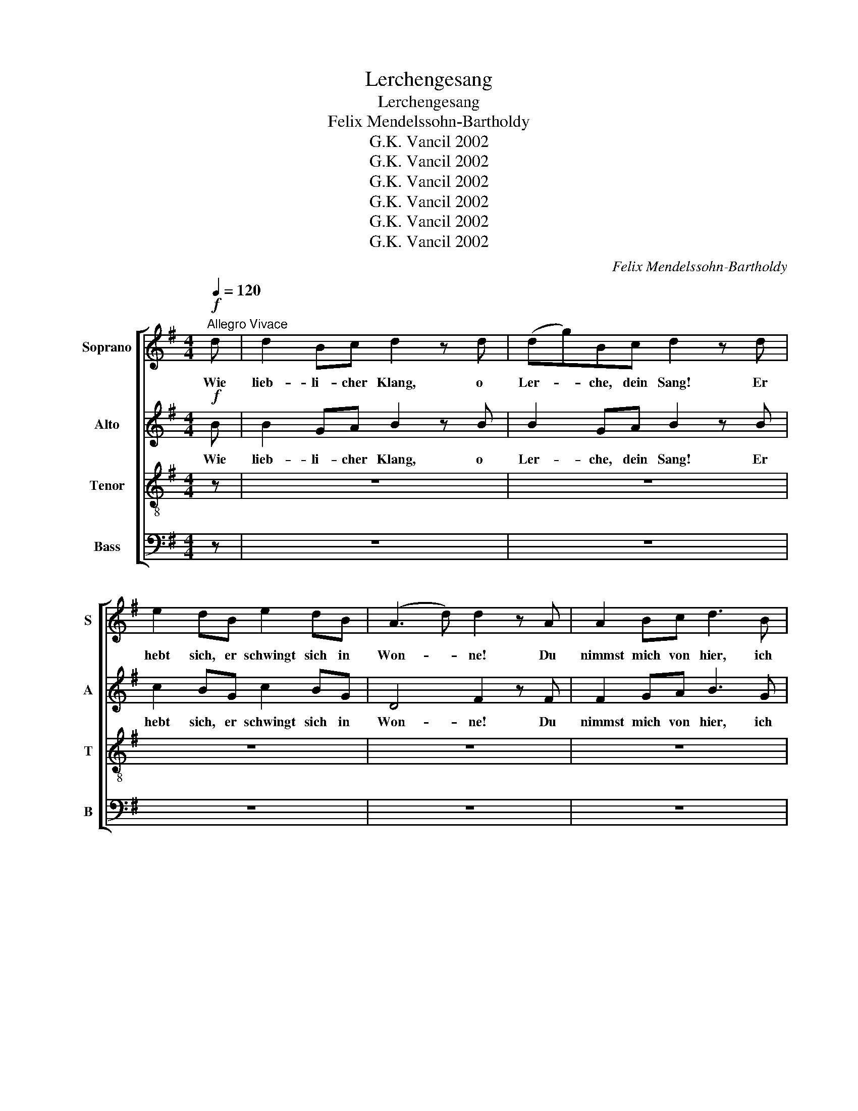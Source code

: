 X:1
T:Lerchengesang
T:Lerchengesang
T:Felix Mendelssohn-Bartholdy
T:G.K. Vancil 2002
T:G.K. Vancil 2002
T:G.K. Vancil 2002
T:G.K. Vancil 2002
T:G.K. Vancil 2002
T:G.K. Vancil 2002
C:Felix Mendelssohn-Bartholdy
Z:G.K. Vancil 2002
%%score [ 1 2 3 4 ]
L:1/8
Q:1/4=120
M:4/4
K:G
V:1 treble nm="Soprano" snm="S"
V:2 treble nm="Alto" snm="A"
V:3 treble-8 nm="Tenor" snm="T"
V:4 bass nm="Bass" snm="B"
V:1
!f!"^Allegro Vivace" d | d2 Bc d2 z d | (dg)Bc d2 z d | e2 dB e2 dB | (A3 d) d2 z A | A2 Bc d3 B | %6
w: Wie|lieb- li- cher Klang, o|Ler- * che, dein Sang! Er|hebt sich, er schwingt sich in|Won- * ne! Du|nimmst mich von hier, ich|
!f! B2 cd e2 g2 | e2 de c2 Bc | A4 G2 g2 | e2 de c2 Bc | A4 G2 z2 |!f! z2 z G (GD)GB | %12
w: sin- ge mit dir, wir|stei- gen durch Wol- ken zur|Son- ne, wir|stei- gen durch Wol- ken zur|Son- ne!|Wie lieb- * li- cher|
 d3 d (dG)Bd | g4 g4 | f2- (3fed d2 z d | d2 dd d3 =f | =f2 ed c4 | z2 G2 A2 BG | (cedc Bd) g2 | %19
w: Klang, o Ler- * che, dein|Sang, o|Won- * * * ne! Du|nimmst mich von hier, ich|sin- ge mit dir,|wir stei- gen durch|Wol- * * * * * ken,|
 z2 G2 A2 BG |!f! (cedc BGB)d | d2 Bc d2 z d | (dg)Bc d2 z d | e2 dB e2 dB | (A3 d) d2 z A | %25
w: durch Wol- ken zur|Son- * * * * * ne! Wie|lieb- li- cher Klang, o|Ler- * che, dein Sang! Er|hebt sich, er schwingt sich in|Won- * ne! Du|
 A2 Bc d3 B |!f! B2 cd e2 g2 | e2 de c2 Bc | A4 G2 g2 | e2 de c2 Bc |!f! A4 G2 z d | %31
w: nimmst mich von hier, ich|sin- ge mit dir, wir|stei- gen durch Wol- ken zur|Son- ne, wir|stei- gen durch Wol- ken zur|Son- ne, zur|
!f! !fermata!d4 !fermata!B2 z e | !fermata!e4 c4- |!f! !fermata!c2 z e (dG)Bd | g8 | d7 d | %36
w: Son- ne! zur|Son- ne!|* wir stei- * gen durch|Wol-|ken zur|
 (d4 c2 A2) | !fermata!G8 |] %38
w: Son- * *|ne!|
V:2
!f! B | B2 GA B2 z B | B2 GA B2 z B | c2 BG c2 BG | D4 F2 z F | F2 GA B3 G |!f! G2 AB c2 e2 | %7
w: Wie|lieb- li- cher Klang, o|Ler- che, dein Sang! Er|hebt sich, er schwingt sich in|Won- ne! Du|nimmst mich von hier, ich|sin- ge mit dir, wir|
 c2 Bc A2 GA | F4 G2 e2 | c2 Bc A2 GA | D4 G2 z2 |!f! z2 z G G2 GG | G3 G G2 GG | G3 G (GA)Bc | %14
w: stei- gen durch Wol- ken zur|Son- ne, wir|stei- gen durch Wol- ken zur|Son- ne!|Wie lieb- li- cher|Klang, o Ler- che, dein|Sang! Er schwingt * sich in|
 d4 D2 z c | c2 BA G3 G | G2 GG C4 | z2 G2 F2 GG | D4 G4 | z2 G2 F2 GG |!f! (F4 GDG)B | %21
w: Won- ne! Du|nimmst mich von hier, ich|sin- ge mit dir,|wir stei- gen durch|Wol- ken,|durch Wol- ken zur|Son- * * ne! Wie|
 B2 GA B2 z B | B2 GA B2 z B | c2 BG c2 BG | D4 F2 z F | F2 GA B3 G |!f! G2 AB c2 e2 | %27
w: lieb- li- cher Klang, *|Ler- che, dein Sang! Er|hebt sich, er schwingt sich in|Won- ne! Du|nimmst mich von hier, ich|sin- ge mit dir, wir|
 c2 Bc A2 GA | F4 G2 e2 | c2 Bc A2 GA |!f! D4 G2 z B |!f! !fermata!B4 !fermata!G2 z c | %32
w: stei- gen durch Wol- ken zur|Son- ne, wir|stei- gen durch Wol- ken zur|Son- ne, zur|Son- ne! zur|
 !fermata!c4 G4- | !fermata!G2 z2 x4 |!f! z2 z G (GB,)DG | B4 B3 G | (B4 A2 F2) | !fermata!G8 |] %38
w: Son- ne!||wir stei- * gen durch|Wol- ken zur|Son- * *|ne!|
V:3
 z | z8 | z8 | z8 | z8 | z8 | z8 | z8 | z8 | z8 |!f! z4 z2 z d | d2 Bc d2 z d | (dg)Bc d2 z d | %13
w: ||||||||||Wie|lieb- li- cher Klang, o|Ler- * che, dein Sang! Er|
 e2 dB e2 dB | (A3 d) d2 z A | A2 Bc d3 B |!f! B2 cd e2 g2 | e2 de c2 Bc | A4 G2 g2 | e2 de c2 Bc | %20
w: hebt sich, er schwingt sich in|Won- * ne! Du|nimmst mich von hier, ich|sin- ge mit dir, wir|stei- gen durch Wol- ken zur|Son- ne, wir|stei- gen durch Wol- ken zur|
 A4 G2 z2 |!f! z2 z G (GD)GB | d3 d (dG)Bd | g4 g4 | f2- (3fed d2 z d | d2 dd d3 =f | =f2 ed c4 | %27
w: Son- ne!|Wie lieb- * li- cher|Klang, o Ler- * che, dein|Sang! o|Won- * * * ne! Du|nimmst mich von hier, ich|sin- ge mit dir,|
 z2 G2 A2 BG | (cedc Bd) g2 | z2 G2 A2 BG |!f! (cedc BG)Bd |!f! !fermata!d4 !fermata!G2 z g | %32
w: wir stei- gen durch|Wol- * * * * * ken,|durch Wol- ken zur|Son- * * * * * ne, zur|Son- ne! zur|
 !fermata!g4 e4- | !fermata!e2 z2 z4 |!f! z2 z d (dG)Bd | g4 d3 d | (d6 c2) | !fermata!B8 |] %38
w: Son- ne!||wir stei- * gen durch|Wol- ken zur|Son- *|ne!|
V:4
 z | z8 | z8 | z8 | z8 | z8 | z8 | z8 | z8 | z8 |!f! z4 z2 z B, | B,2 G,A, B,2 z B, | %12
w: ||||||||||Wie|lieb- li- cher Klang, o|
 B,2 G,A, B,2 z B, | C2 B,G, C2 B,G, | D,4 F,2 z F, | F,2 G,A, B,3 G, |!f! G,2 A,B, C2 E2 | %17
w: Ler- che, dein Sang! Er|hebt sich, er schwingt sich in|Won- ne! Du|nimmst mich von hier, ich|sin- ge mit dir, wir|
 C2 B,C A,2 G,A, | F,4 G,2 E2 | C2 B,C A,2 G,A, | D,4 G,2 z2 |!f! z2 z G, G,2 G,G, | %22
w: stei- gen durch Wol- ken zur|Son- ne, wir|stei- gen durch Wol- ken zur|Son- ne!|Wie lieb- li- cher|
 G,3 G, G,2 G,G, | G,3 G, (G,A,)B,C | D4 D,2 z C | C2 B,A, G,3 G, | G,2 G,G, C,4 | %27
w: Klang, o Ler- che, dein|Sang, er schwingt * sich in|Won- ne! Du|nimmst mich von hier, ich|sin- ge mit dir,|
 z2 G,2 F,2 G,G, | D,4 G,4 | z2 G,2 F,2 G,G, |!f! (F,4 G,D,)G,G, | %31
w: wir stei- gen durch|Wol- ken,|durch Wol- ken zur|Son- * * ne, zur|
!f! !fermata!G,4 !fermata!G,,2 z C | !fermata!C4 C,4- | !fermata!C,2 z2 z4 | z8 | %35
w: Son- ne! zur|Son- ne!|||
!f! z2 z G, (G,D,)G,B, | (D4 D,4) | !fermata!G,8 |] %38
w: durch Wol- * ken zur|Son- *|ne!|

